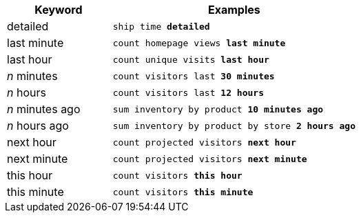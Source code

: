 [width="100%",options="header",cols=".<30%,.<70%"]
|====================
| Keyword| Examples
a| detailed a| `ship time *detailed*`
a| last minute a| `count homepage views *last minute*`
a| last hour a| `count unique visits *last hour*`
a| _n_ minutes	 a| `count visitors last *30 minutes*`
a| _n_ hours a| `count visitors last *12 hours*`
a| _n_ minutes ago a| `sum inventory by product *10 minutes ago*`
a| _n_ hours ago a| `sum inventory by product by store *2 hours ago*`
a| next hour a| `count projected visitors *next hour*`
a| next minute a| `count projected visitors *next minute*`
a| this hour a| `count visitors *this hour*`
a| this minute a| `count visitors *this minute*`
|====================
